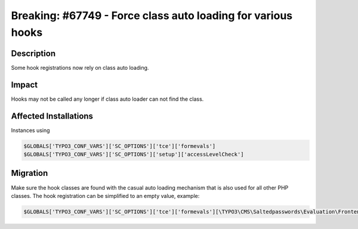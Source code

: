 =============================================================
Breaking: #67749 - Force class auto loading for various hooks
=============================================================

Description
===========

Some hook registrations now rely on class auto loading.


Impact
======

Hooks may not be called any longer if class auto loader can not find the class.


Affected Installations
======================

Instances using

.. code-block:: php

	$GLOBALS['TYPO3_CONF_VARS']['SC_OPTIONS']['tce']['formevals']
	$GLOBALS['TYPO3_CONF_VARS']['SC_OPTIONS']['setup']['accessLevelCheck']


Migration
=========

Make sure the hook classes are found with the casual auto loading mechanism
that is also used for all other PHP classes. The hook registration can be
simplified to an empty value, example:

.. code-block:: php

	$GLOBALS['TYPO3_CONF_VARS']['SC_OPTIONS']['tce']['formevals'][\TYPO3\CMS\Saltedpasswords\Evaluation\FrontendEvaluator::class] = '';

